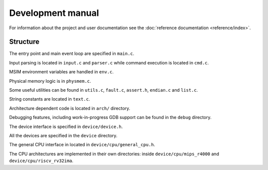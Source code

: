 Development manual
==================

For information about the project and user documentation see
the :doc:`reference documentation <reference/index>`.


Structure
---------

The entry point and main event loop are specified in ``main.c``.

Input parsing is located in ``input.c`` and ``parser.c`` while command
execution is located in ``cmd.c``.

MSIM environment variables are handled in ``env.c``.

Physical memory logic is in ``physmem.c``.

Some useful utilities can be found in ``utils.c``, ``fault.c``, ``assert.h``,
``endian.c`` and ``list.c``.

String constants are located in ``text.c``.

Architecture dependent code is located in ``arch/`` directory.

Debugging features, including work-in-progress GDB support can be found in the
``debug`` directory.

The device interface is specified in ``device/device.h``.

All the devices are specified in the ``device`` directory.

The general CPU interface in located in ``device/cpu/general_cpu.h``.

The CPU architectures are implemented in their own directories: inside
``device/cpu/mips_r4000`` and ``device/cpu/riscv_rv32ima``.
